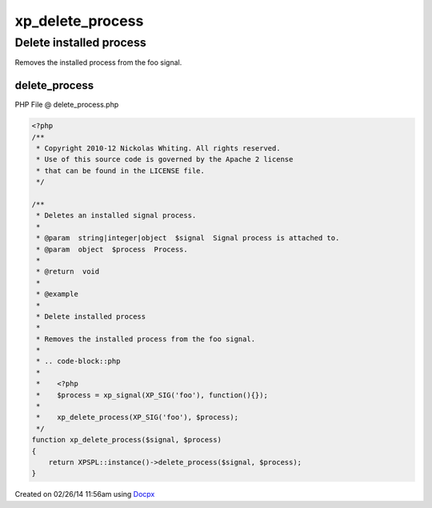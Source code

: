 .. delete_process.php generated using docpx v1.0.0 on 02/26/14 11:56am


xp_delete_process
*****************


.. function:: xp_delete_process($signal, $process)


    Deletes an installed signal process.

    :param string|integer|object: Signal process is attached to.
    :param object: Process.

    :rtype: void 


Delete installed process
########################

Removes the installed process from the foo signal.

.. code-block::php

   <?php
   $process = xp_signal(XP_SIG('foo'), function(){});

   xp_delete_process(XP_SIG('foo'), $process);



delete_process
==============
PHP File @ delete_process.php

.. code-block:: php

	<?php
	/**
	 * Copyright 2010-12 Nickolas Whiting. All rights reserved.
	 * Use of this source code is governed by the Apache 2 license
	 * that can be found in the LICENSE file.
	 */
	
	/**
	 * Deletes an installed signal process.
	 *
	 * @param  string|integer|object  $signal  Signal process is attached to.
	 * @param  object  $process  Process.
	 *
	 * @return  void
	 *
	 * @example
	 *
	 * Delete installed process
	 *
	 * Removes the installed process from the foo signal.
	 *
	 * .. code-block::php
	 *
	 *    <?php
	 *    $process = xp_signal(XP_SIG('foo'), function(){});
	 *
	 *    xp_delete_process(XP_SIG('foo'), $process);
	 */
	function xp_delete_process($signal, $process)
	{
	    return XPSPL::instance()->delete_process($signal, $process);
	}

Created on 02/26/14 11:56am using `Docpx <http://github.com/prggmr/docpx>`_